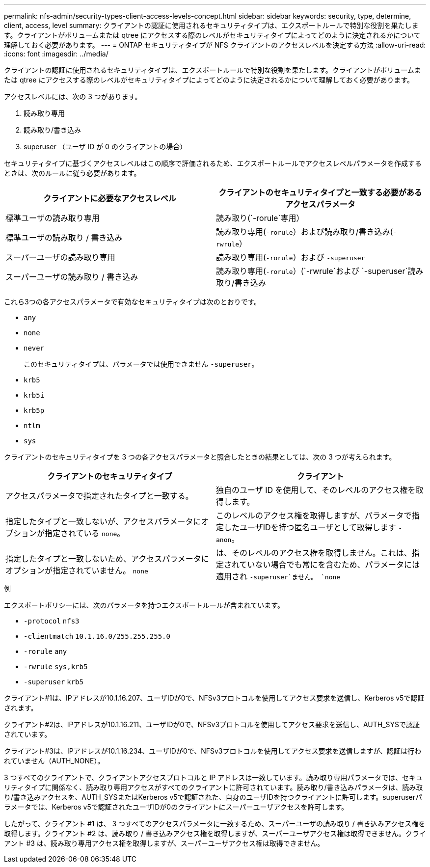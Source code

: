 ---
permalink: nfs-admin/security-types-client-access-levels-concept.html 
sidebar: sidebar 
keywords: security, type, determine, client, access, level 
summary: クライアントの認証に使用されるセキュリティタイプは、エクスポートルールで特別な役割を果たします。クライアントがボリュームまたは qtree にアクセスする際のレベルがセキュリティタイプによってどのように決定されるかについて理解しておく必要があります。 
---
= ONTAP セキュリティタイプが NFS クライアントのアクセスレベルを決定する方法
:allow-uri-read: 
:icons: font
:imagesdir: ../media/


[role="lead"]
クライアントの認証に使用されるセキュリティタイプは、エクスポートルールで特別な役割を果たします。クライアントがボリュームまたは qtree にアクセスする際のレベルがセキュリティタイプによってどのように決定されるかについて理解しておく必要があります。

アクセスレベルには、次の 3 つがあります。

. 読み取り専用
. 読み取り/書き込み
. superuser （ユーザ ID が 0 のクライアントの場合）


セキュリティタイプに基づくアクセスレベルはこの順序で評価されるため、エクスポートルールでアクセスレベルパラメータを作成するときは、次のルールに従う必要があります。

[cols="2*"]
|===
| クライアントに必要なアクセスレベル | クライアントのセキュリティタイプと一致する必要があるアクセスパラメータ 


 a| 
標準ユーザの読み取り専用
 a| 
読み取り(`-rorule`専用）



 a| 
標準ユーザの読み取り / 書き込み
 a| 
読み取り専用(`-rorule`）および読み取り/書き込み(`-rwrule`）



 a| 
スーパーユーザの読み取り専用
 a| 
読み取り専用(`-rorule`）および `-superuser`



 a| 
スーパーユーザの読み取り / 書き込み
 a| 
読み取り専用(`-rorule`）(`-rwrule`および `-superuser`読み取り/書き込み

|===
これら3つの各アクセスパラメータで有効なセキュリティタイプは次のとおりです。

* `any`
* `none`
* `never`
+
このセキュリティタイプは、パラメータでは使用できません `-superuser`。

* `krb5`
* `krb5i`
* `krb5p`
* `ntlm`
* `sys`


クライアントのセキュリティタイプを 3 つの各アクセスパラメータと照合したときの結果としては、次の 3 つが考えられます。

[cols="2*"]
|===
| クライアントのセキュリティタイプ | クライアント 


 a| 
アクセスパラメータで指定されたタイプと一致する。
 a| 
独自のユーザ ID を使用して、そのレベルのアクセス権を取得します。



 a| 
指定したタイプと一致しないが、アクセスパラメータにオプションが指定されている `none`。
 a| 
このレベルのアクセス権を取得しますが、パラメータで指定したユーザIDを持つ匿名ユーザとして取得します `-anon`。



 a| 
指定したタイプと一致しないため、アクセスパラメータにオプションが指定されていません。 `none`
 a| 
は、そのレベルのアクセス権を取得しません。これは、指定されていない場合でも常にを含むため、パラメータには適用され `-superuser`ません。 `none`

|===
.例
エクスポートポリシーには、次のパラメータを持つエクスポートルールが含まれています。

* `-protocol` `nfs3`
* `-clientmatch` `10.1.16.0/255.255.255.0`
* `-rorule` `any`
* `-rwrule` `sys,krb5`
* `-superuser` `krb5`


クライアント#1は、IPアドレスが10.1.16.207、ユーザIDが0で、NFSv3プロトコルを使用してアクセス要求を送信し、Kerberos v5で認証されます。

クライアント#2は、IPアドレスが10.1.16.211、ユーザIDが0で、NFSv3プロトコルを使用してアクセス要求を送信し、AUTH_SYSで認証されています。

クライアント#3は、IPアドレスが10.1.16.234、ユーザIDが0で、NFSv3プロトコルを使用してアクセス要求を送信しますが、認証は行われていません（AUTH_NONE）。

3 つすべてのクライアントで、クライアントアクセスプロトコルと IP アドレスは一致しています。読み取り専用パラメータでは、セキュリティタイプに関係なく、読み取り専用アクセスがすべてのクライアントに許可されています。読み取り/書き込みパラメータは、読み取り/書き込みアクセスを、AUTH_SYSまたはKerberos v5で認証された、自身のユーザIDを持つクライアントに許可します。superuserパラメータでは、Kerberos v5で認証されたユーザIDが0のクライアントにスーパーユーザアクセスを許可します。

したがって、クライアント #1 は、 3 つすべてのアクセスパラメータに一致するため、スーパーユーザの読み取り / 書き込みアクセス権を取得します。クライアント #2 は、読み取り / 書き込みアクセス権を取得しますが、スーパーユーザアクセス権は取得できません。クライアント #3 は、読み取り専用アクセス権を取得しますが、スーパーユーザアクセス権は取得できません。
